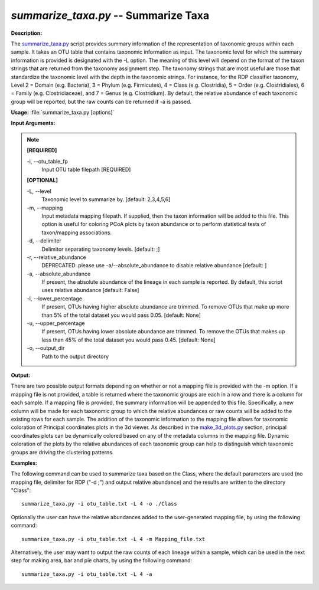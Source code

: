 .. _summarize_taxa:

.. index:: summarize_taxa.py

*summarize_taxa.py* -- Summarize Taxa
^^^^^^^^^^^^^^^^^^^^^^^^^^^^^^^^^^^^^^^^^^^^^^^^^^^^^^^^^^^^^^^^^^^^^^^^^^^^^^^^^^^^^^^^^^^^^^^^^^^^^^^^^^^^^^^^^^^^^^^^^^^^^^^^^^^^^^^^^^^^^^^^^^^^^^^^^^^^^^^^^^^^^^^^^^^^^^^^^^^^^^^^^^^^^^^^^^^^^^^^^^^^^^^^^^^^^^^^^^^^^^^^^^^^^^^^^^^^^^^^^^^^^^^^^^^^^^^^^^^^^^^^^^^^^^^^^^^^^^^^^^^^^

**Description:**

The `summarize_taxa.py <./summarize_taxa.html>`_ script provides summary information of the representation of taxonomic groups within each sample. It takes an OTU table that contains taxonomic information as input. The taxonomic level for which the summary information is provided is designated with the -L option. The meaning of this level will depend on the format of the taxon strings that are returned from the taxonomy assignment step. The taxonomy strings that are most useful are those that standardize the taxonomic level with the depth in the taxonomic strings. For instance, for the RDP classifier taxonomy, Level 2 = Domain (e.g. Bacteria), 3 = Phylum (e.g. Firmicutes), 4 = Class (e.g. Clostridia), 5 = Order (e.g. Clostridiales), 6 = Family (e.g. Clostridiaceae), and 7 = Genus (e.g. Clostridium). By default, the relative abundance of each taxonomic group will be reported, but the raw counts can be returned if -a is passed.


**Usage:** :file:`summarize_taxa.py [options]`

**Input Arguments:**

.. note::

	
	**[REQUIRED]**
		
	-i, `-`-otu_table_fp
		Input OTU table filepath [REQUIRED]
	
	**[OPTIONAL]**
		
	-L, `-`-level
		Taxonomic level to summarize by. [default: 2,3,4,5,6]
	-m, `-`-mapping
		Input metadata mapping filepath. If supplied, then the taxon information will be added to this file. This option is  useful for coloring PCoA plots by taxon abundance or to  perform statistical tests of taxon/mapping associations.
	-d, `-`-delimiter
		Delimitor separating taxonomy levels. [default: ;]
	-r, `-`-relative_abundance
		DEPRECATED: please use -a/--absolute_abundance to disable relative abundance [default: ]
	-a, `-`-absolute_abundance
		If present, the absolute abundance of the lineage in  each sample is reported. By default, this script uses relative abundance [default: False]
	-l, `-`-lower_percentage
		If present, OTUs having higher absolute abundance are trimmed. To remove OTUs that make up more than 5% of the total dataset you would pass 0.05. [default: None]
	-u, `-`-upper_percentage
		If present, OTUs having lower absolute abundance are trimmed. To remove the OTUs that makes up less than 45% of the total dataset you would pass 0.45. [default: None]
	-o, `-`-output_dir
		Path to the output directory


**Output:**

There are two possible output formats depending on whether or not a mapping file is provided with the -m option. If a mapping file is not provided, a table is returned where the taxonomic groups are each in a row and there is a column for each sample. If a mapping file is provided, the summary information will be appended to this file. Specifically, a new column will be made for each taxonomic group to which the relative abundances or raw counts will be added to the existing rows for each sample. The addition of the taxonomic information to the mapping file allows for taxonomic coloration of Principal coordinates plots in the 3d viewer. As described in the `make_3d_plots.py <./make_3d_plots.html>`_ section, principal coordinates plots can be dynamically colored based on any of the metadata columns in the mapping file. Dynamic coloration of the plots by the relative abundances of each taxonomic group can help to distinguish which taxonomic groups are driving the clustering patterns.



**Examples:**

The following command can be used to summarize taxa based on the Class, where the default parameters are used (no mapping file, delimiter for RDP ("-d ;") and output relative abundance) and the results are written to the directory "Class":

::

	summarize_taxa.py -i otu_table.txt -L 4 -o ./Class

Optionally the user can have the relative abundances added to the user-generated mapping file, by using the following command:

::

	summarize_taxa.py -i otu_table.txt -L 4 -m Mapping_file.txt

Alternatively, the user may want to output the raw counts of each lineage within a sample, which can be used in the next step for making area, bar and pie charts, by using the following command:

::

	summarize_taxa.py -i otu_table.txt -L 4 -a



